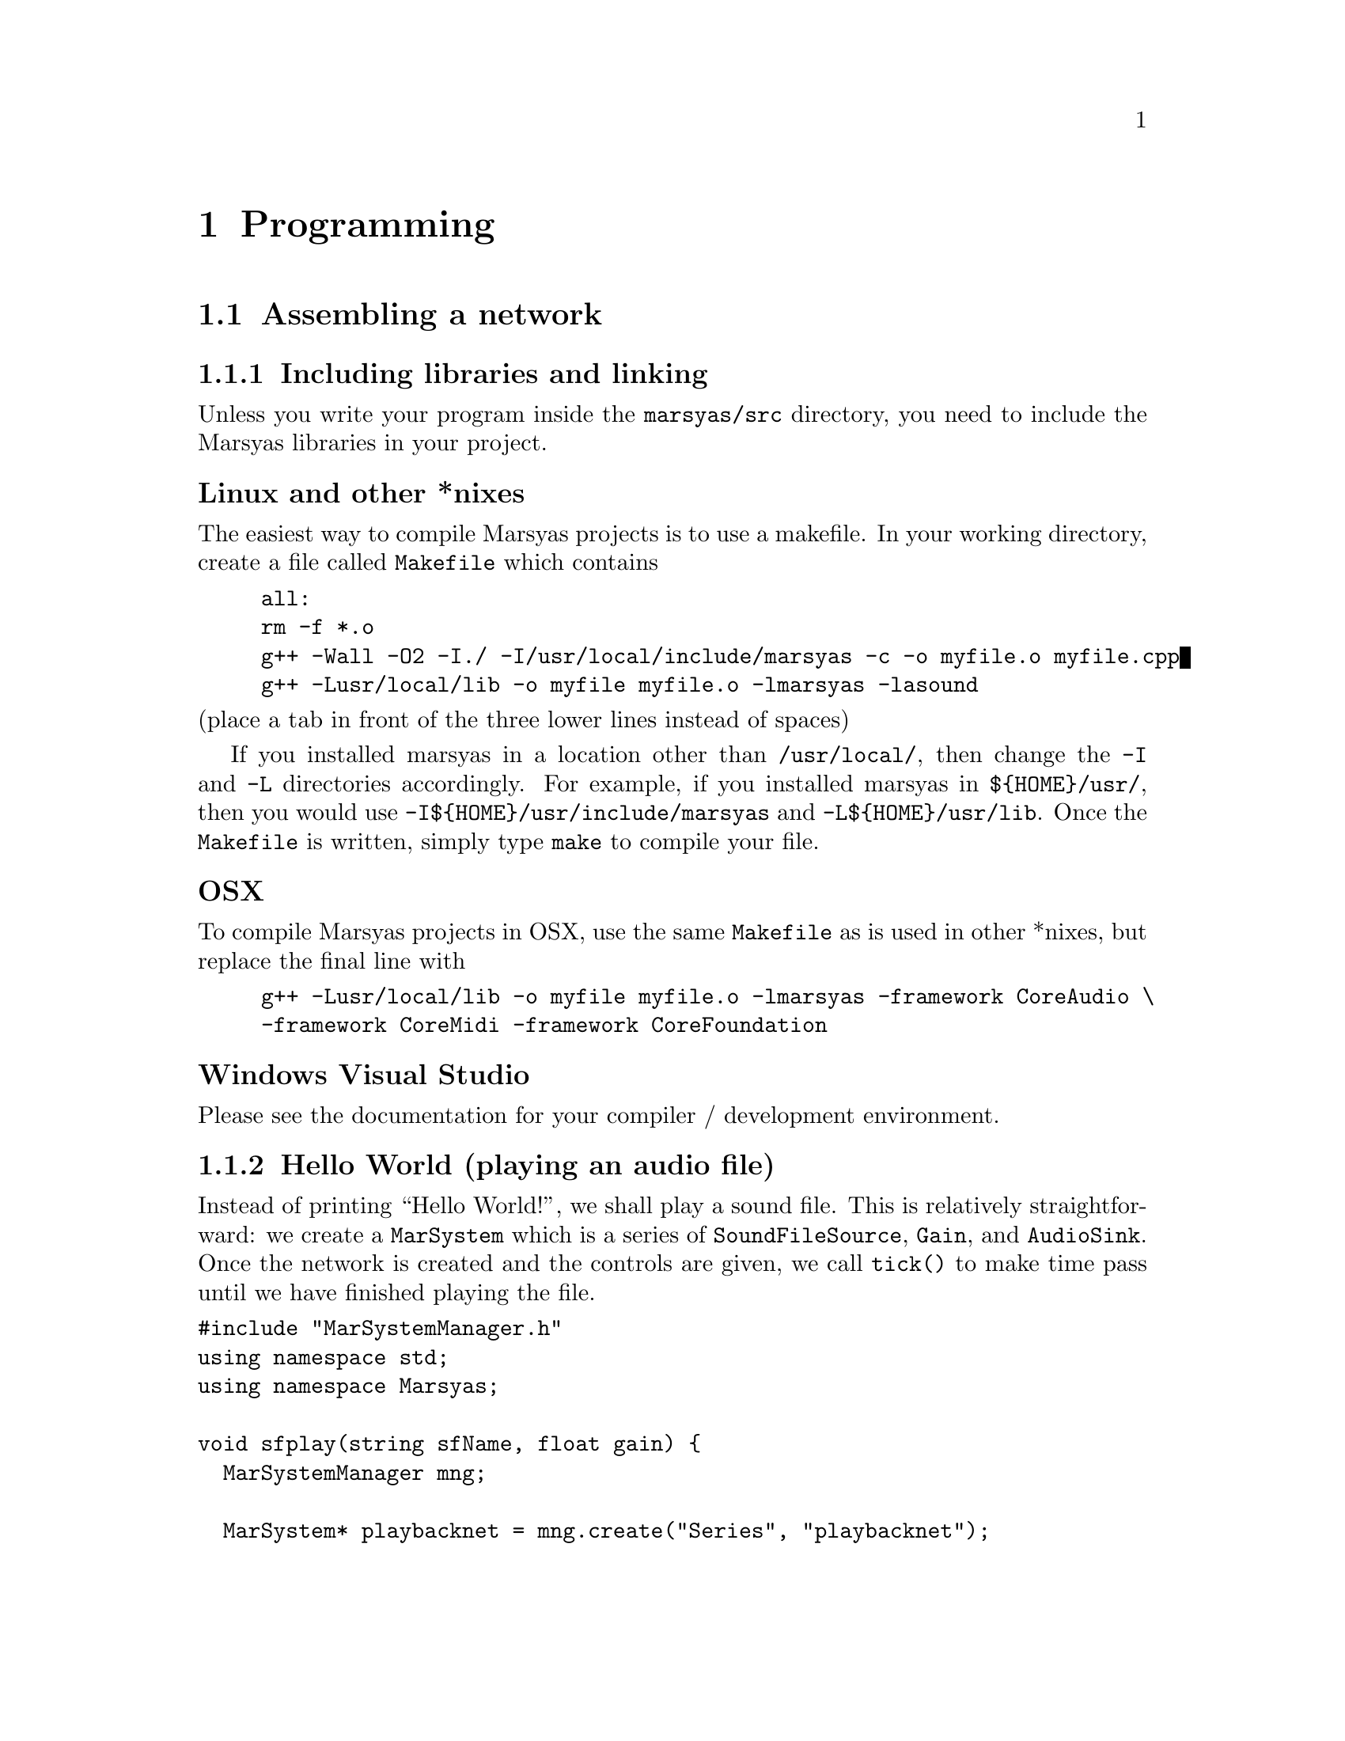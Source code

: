 @node Programming
@chapter Programming

@menu
* Assembling a network::        
* Writing your own MarSystems::  
@end menu


@node Assembling a network
@section Assembling a network

@menu
* Including libraries and linking::  
* Hello World (playing an audio file)::  
* Reading and altering controls::  
* Writing data to text files::  
* Getting data from the network::  
@end menu



@node Including libraries and linking
@subsection Including libraries and linking

@cindex Compiling
@cindex Linking
Unless you write your program inside the @file{marsyas/src} directory,
you need to include the Marsyas libraries in your project.


@unnumberedsubsubsec Linux and other *nixes

The easiest way to compile Marsyas projects is to use a makefile.  In your
working directory, create a file called @file{Makefile} which contains

@example
all:
	rm -f *.o
	g++ -Wall -O2 -I./ -I/usr/local/include/marsyas -c -o myfile.o myfile.cpp
	g++ -Lusr/local/lib -o myfile myfile.o -lmarsyas -lasound
@end example

@noindent
(place a tab in front of the three lower lines instead of spaces)

If you installed marsyas in a location other than @file{/usr/local/}, then
change the @code{-I} and @code{-L} directories accordingly.  For example,
if you installed marsyas in @file{$@{HOME@}/usr/}, then you would use
@code{-I$@{HOME@}/usr/include/marsyas} and @code{-L$@{HOME@}/usr/lib}.  Once
the @file{Makefile} is written, simply type @code{make} to compile
your file.




@unnumberedsubsubsec OSX

To compile Marsyas projects in OSX, use the same @file{Makefile} as is used
in other *nixes, but replace the final line with

@example
	g++ -Lusr/local/lib -o myfile myfile.o -lmarsyas -framework CoreAudio \
		-framework CoreMidi -framework CoreFoundation
@end example


@unnumberedsubsubsec Windows Visual Studio

Please see the documentation for your compiler / development environment.
@c alternately, Gustavo could write something here.  :)


@node Hello World (playing an audio file)
@subsection Hello World (playing an audio file)

@cindex Hello world
@cindex Playing an audio file

Instead of printing ``Hello World!'', we shall play a sound file.  This is
relatively straightforward: we create a @code{MarSystem} which is a
series of @code{SoundFileSource}, @code{Gain}, and @code{AudioSink}.  Once
the network is created and the controls are given, we call @code{tick()} to
make time pass until we have finished playing the file.


@verbatim
#include "MarSystemManager.h"
using namespace std;
using namespace Marsyas;

void sfplay(string sfName, float gain) {
  MarSystemManager mng;

  MarSystem* playbacknet = mng.create("Series", "playbacknet");

  playbacknet->addMarSystem(mng.create("SoundFileSource", "src"));
  playbacknet->addMarSystem(mng.create("Gain", "gt"));
  playbacknet->addMarSystem(mng.create("AudioSink", "dest"));

  playbacknet->updctrl("SoundFileSource/src/mrs_string/filename", sfName);
  playbacknet->updctrl("Gain/gt/mrs_real/gain", gain);
  playbacknet->updctrl("AudioSink/dest/mrs_bool/initAudio", true);

  while ( playbacknet->getctrl("mrs_bool/notEmpty")->toBool() ) {
    playbacknet->tick();
  }
  delete playbacknet;
}

int main(int argc, const char **argv) {
  string fileName;
  float gain;
  if (argc<2) { cout<<"Please enter filename."<<endl; exit(1); } else 
    { fileName = argv[1]; }
  if (argc<3) { gain = 1; } else
    { gain = atof(argv[2]); }
  cout << "Playing file " << fileName << " at volume " <<
    gain << endl;

  sfplay(fileName,gain);
  exit(0);
}
@end verbatim



@node Reading and altering controls
@subsection Reading and altering controls

Here we have modified the example from the previous section: we have added
the ability to start at an arbitrary position (time) inside the audio file.
To calculate the starting position in the file, we must know the sample rate
and number of channels.  We get this information from the
@code{SoundFileSource} with @code{getctrl}.


@verbatim
#include "MarSystemManager.h"
using namespace std;
using namespace Marsyas;

void sfplay(string sfName, float gain, float start) {
  MarSystemManager mng;

  MarSystem* playbacknet = mng.create("Series", "playbacknet");

  playbacknet->addMarSystem(mng.create("SoundFileSource", "src"));
  playbacknet->addMarSystem(mng.create("Gain", "gt"));
  playbacknet->addMarSystem(mng.create("AudioSink", "dest"));

// calculate the starting position.
  mrs_natural nChannels = playbacknet->getctrl("SoundFileSource/src/mrs_natural/nChannels")->toNatural();
  mrs_real srate = playbacknet->getctrl("SoundFileSource/src/mrs_real/israte")->toReal();
  mrs_natural startPosition = (mrs_natural) (start * srate * nChannels);

  playbacknet->updctrl("SoundFileSource/src/mrs_string/filename", sfName);
  playbacknet->updctrl("Gain/gt/mrs_real/gain", gain);
  playbacknet->updctrl("AudioSink/dest/mrs_bool/initAudio", true);

// set the starting position of the source
  playbacknet->updctrl("SoundFileSource/src/mrs_natural/pos", startPosition);

  while ( playbacknet->getctrl("mrs_bool/notEmpty")->toBool() ) {
    playbacknet->tick();
  }
  delete playbacknet;
}

int main(int argc, const char **argv) {
  string fileName;
  float gain, start;
  if (argc<2) { cout<<"Please enter filename."<<endl; exit(1); } else 
    { fileName = argv[1]; }
  if (argc<3) { gain = 1; } else
    { gain = atof(argv[2]); }
  if (argc<4) { start = 0; } else
    { start = atof(argv[3]); }
  cout << "Playing file " << fileName << " at volume " <<
    gain << " starting at " << start << " seconds" << endl;

  sfplay(fileName,gain,start);
  exit(0);
}
@end verbatim


@node Writing data to text files
@subsection Writing data to text files

Extract data from a network for further analysis (plotting,
other programs, etc) is fairly easy to do with @code{PlotSink}.

@verbatim
#include "MarSystemManager.h"
using namespace std;
using namespace Marsyas;

void recognize(string sfName) {
  MarSystemManager mng;
  MarSystem* pnet = mng.create("Series", "pnet");
// standard network
  pnet->addMarSystem(mng.create("SoundFileSource", "src"));
  pnet->updctrl("SoundFileSource/src/mrs_string/filename", sfName);
	pnet->addMarSystem(mng.create("Spectrum","spk"));

// add a PlotSink wherever we want to get data from
	pnet->addMarSystem(mng.create("PlotSink","plot"));
  pnet->updctrl("PlotSink/plot/mrs_string/outputFilename", "out");

  while ( pnet->getctrl("SoundFileSource/src/mrs_bool/notEmpty")->toBool() ) {
    pnet->tick();
  }
  delete pnet;
}

int main(int argc, const char **argv) {
  string fileName;
  if (argc<2) { cout<<"Please enter filename."<<endl; exit(1); } else 
    { fileName = argv[1]; }
  cout << "Processing file " << fileName << endl;

  recognize(fileName);
  exit(0);
}
@end verbatim


@node Getting data from the network
@subsection Getting data from the network

Putting together a network of MarSystems is all well and good,
but you probably want to do something with that data.  In this
example we simply print it to the screen, but the important
thing to note is that we have the data at the level of C programming.

@verbatim
#include "MarSystemManager.h"
using namespace std;
using namespace Marsyas;

void recognize(string sfName) {
  MarSystemManager mng;
  MarSystem* pnet = mng.create("Series", "pnet");
// standard network
  pnet->addMarSystem(mng.create("SoundFileSource", "src"));
  pnet->updctrl("SoundFileSource/src/mrs_string/filename", sfName);
	pnet->addMarSystem(mng.create("Spectrum","spk"));

// variables to get data from network
  realvec in(pnet->getctrl("mrs_natural/inObservations")->toNatural(), pnet->getctrl("mrs_natural/inSamples")->toNatural());
	realvec out(pnet->getctrl("mrs_natural/onObservations")->toNatural(), pnet->getctrl("mrs_natural/onSamples")->toNatural());

// counter variables
	int i,j;
	mrs_natural numberObservations = pnet->getctrl("mrs_natural/onObservations")->toNatural();
	mrs_natural numberSamples = pnet->getctrl("mrs_natural/onSamples")->toNatural();

  while ( pnet->getctrl("SoundFileSource/src/mrs_bool/notEmpty")->toBool() ) {
    pnet->tick();
// get data from network
		pnet->process(in,out);

// display data
		for (i=0; i<numberObservations; i++) {
			for (j=0; j<numberSamples; j++) {
				cout<<out(i)(j)<<" ";
			}
		}
		cout<<endl;
  }
  delete pnet;
}

int main(int argc, const char **argv) {
  string fileName;
  if (argc<2) { cout<<"Please enter filename."<<endl; exit(1); } else 
    { fileName = argv[1]; }
  cout << "Processing file " << fileName << endl;

  recognize(fileName);
  exit(0);
}

@end verbatim




@node Writing your own MarSystems
@section Writing your own MarSystems

It's relatively straightforward to extend Marsyas by writing your own
Marsystems. As mentioned before each MarSystems must basically support
the process method that handles the dataflow and the update method
that handles the control messages.  There are certain conventions that
need to be followed so typically it is a better idea to copy and
modify an existing Marsystem rather than writing one from scratch. The
simple canonical example of a MarSystem that is what I use as a
template when I write a new Marsystem is Gain.h and Gain.cpp




